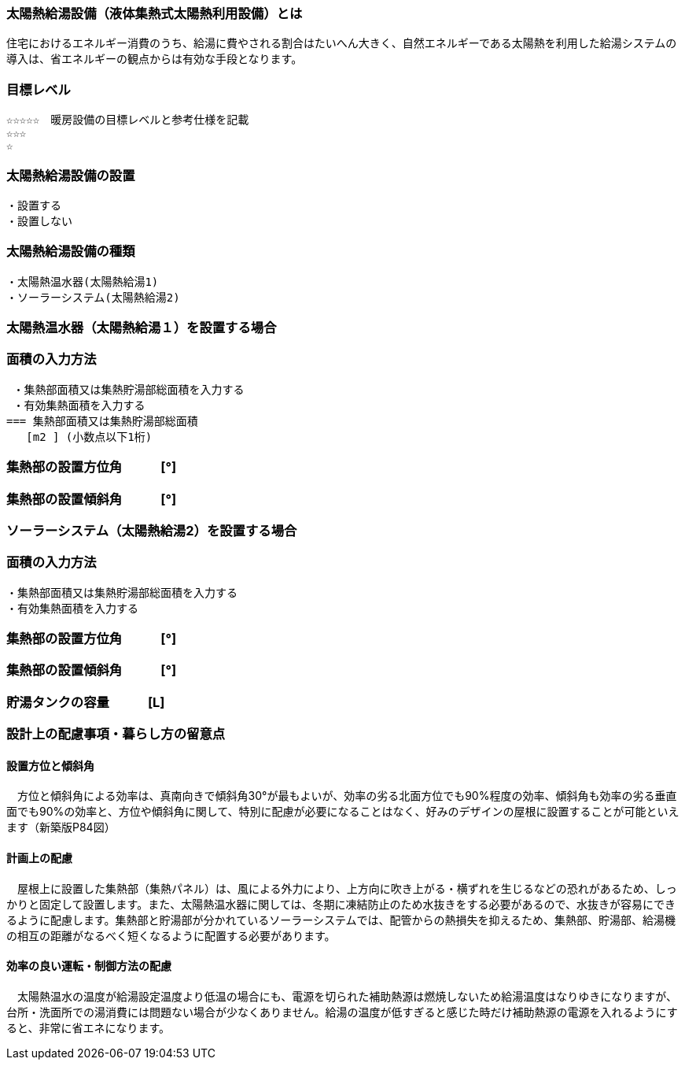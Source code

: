 
=== 太陽熱給湯設備（液体集熱式太陽熱利用設備）とは
住宅におけるエネルギー消費のうち、給湯に費やされる割合はたいへん大きく、自然エネルギーである太陽熱を利用した給湯システムの導入は、省エネルギーの観点からは有効な手段となります。

=== 目標レベル
  ☆☆☆☆☆　暖房設備の目標レベルと参考仕様を記載
  ☆☆☆
  ☆

=== 太陽熱給湯設備の設置
 ・設置する
 ・設置しない
 
=== 太陽熱給湯設備の種類
 ・太陽熱温水器(太陽熱給湯1)
 ・ソーラーシステム(太陽熱給湯2)
 
 
=== 太陽熱温水器（太陽熱給湯１）を設置する場合

=== 面積の入力方法
 ・集熱部面積又は集熱貯湯部総面積を入力する
 ・有効集熱面積を入力する
=== 集熱部面積又は集熱貯湯部総面積
   [m2 ] (小数点以下1桁)

=== 集熱部の設置方位角　　　[°]

=== 集熱部の設置傾斜角　　　[°]


=== ソーラーシステム（太陽熱給湯2）を設置する場合

=== 面積の入力方法
 ・集熱部面積又は集熱貯湯部総面積を入力する
 ・有効集熱面積を入力する
 
=== 集熱部の設置方位角　　　[°]

=== 集熱部の設置傾斜角　　　[°]

=== 貯湯タンクの容量　　　[L]

=== 設計上の配慮事項・暮らし方の留意点

==== 設置方位と傾斜角
　方位と傾斜角による効率は、真南向きで傾斜角30°が最もよいが、効率の劣る北面方位でも90%程度の効率、傾斜角も効率の劣る垂直面でも90%の効率と、方位や傾斜角に関して、特別に配慮が必要になることはなく、好みのデザインの屋根に設置することが可能といえます（新築版P84図）

==== 計画上の配慮
　屋根上に設置した集熱部（集熱パネル）は、風による外力により、上方向に吹き上がる・横ずれを生じるなどの恐れがあるため、しっかりと固定して設置します。また、太陽熱温水器に関しては、冬期に凍結防止のため水抜きをする必要があるので、水抜きが容易にできるように配慮します。集熱部と貯湯部が分かれているソーラーシステムでは、配管からの熱損失を抑えるため、集熱部、貯湯部、給湯機の相互の距離がなるべく短くなるように配置する必要があります。

==== 効率の良い運転・制御方法の配慮
　太陽熱温水の温度が給湯設定温度より低温の場合にも、電源を切られた補助熱源は燃焼しないため給湯温度はなりゆきになりますが、台所・洗面所での湯消費には問題ない場合が少なくありません。給湯の温度が低すぎると感じた時だけ補助熱源の電源を入れるようにすると、非常に省エネになります。
